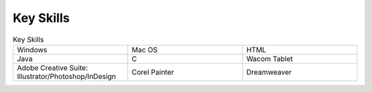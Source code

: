 

Key Skills
##########

.. list-table:: Key Skills
   :widths: 50 50 50
   :header-rows: 0

   * - Windows
     - Mac OS
     - HTML
   * - Java
     - C
     - Wacom Tablet
   * - Adobe Creative Suite: Illustrator/Photoshop/InDesign
     - Corel Painter
     - Dreamweaver
